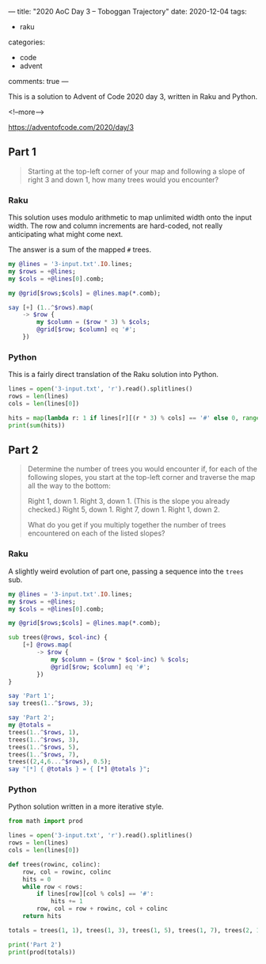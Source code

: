 ---
title: "2020 AoC Day 3 – Toboggan Trajectory"
date: 2020-12-04
tags:
  - raku
categories:
  - code
  - advent
comments: true
---

This is a solution to Advent of Code 2020 day 3, written in Raku and Python.

<!--more-->

[[https://adventofcode.com/2020/day/3]]

** Part 1

#+begin_quote
Starting at the top-left corner of your map and following a slope of right 3 and down 1, how
many trees would you encounter?
#+end_quote

*** Raku

This solution uses modulo arithmetic to map unlimited width onto the input width. The row and
column increments are hard-coded, not really anticipating what might come next.

The answer is a sum of the mapped ~#~ trees.

#+begin_src raku :results output
  my @lines = '3-input.txt'.IO.lines;
  my $rows = +@lines;
  my $cols = +@lines[0].comb;

  my @grid[$rows;$cols] = @lines.map(*.comb);

  say [+] (1..^$rows).map(
      -> $row {
          my $column = ($row * 3) % $cols;
          @grid[$row; $column] eq '#';
      })
#+end_src

#+RESULTS:
: 242


*** Python

This is a fairly direct translation of the Raku solution into Python.

#+begin_src python :results output
lines = open('3-input.txt', 'r').read().splitlines()
rows = len(lines)
cols = len(lines[0])

hits = map(lambda r: 1 if lines[r][(r * 3) % cols] == '#' else 0, range(1, rows))
print(sum(hits))
#+end_src

#+RESULTS:
: 242


** Part 2

#+begin_quote
Determine the number of trees you would encounter if, for each of the following slopes, you
start at the top-left corner and traverse the map all the way to the bottom:

Right 1, down 1.
Right 3, down 1. (This is the slope you already checked.)
Right 5, down 1.
Right 7, down 1.
Right 1, down 2.

What do you get if you multiply together the number of trees encountered on each of the listed
slopes?
#+end_quote

*** Raku

A slightly weird evolution of part one, passing a sequence into the ~trees~ sub.

#+begin_src raku :results output
  my @lines = '3-input.txt'.IO.lines;
  my $rows = +@lines;
  my $cols = +@lines[0].comb;

  my @grid[$rows;$cols] = @lines.map(*.comb);

  sub trees(@rows, $col-inc) {
      [+] @rows.map(
          -> $row {
              my $column = ($row * $col-inc) % $cols;
              @grid[$row; $column] eq '#';
          })
  }

  say 'Part 1';
  say trees(1..^$rows, 3);

  say 'Part 2';
  my @totals =
  trees(1..^$rows, 1),
  trees(1..^$rows, 3),
  trees(1..^$rows, 5),
  trees(1..^$rows, 7),
  trees((2,4,6...^$rows), 0.5);
  say "[*] { @totals } = { [*] @totals }";
#+end_src

#+RESULTS:
: Part 1
: 242
: Part 2
: [*] 82 242 71 67 24 = 2265549792

*** Python

Python solution written in a more iterative style.

#+begin_src python :results output
  from math import prod

  lines = open('3-input.txt', 'r').read().splitlines()
  rows = len(lines)
  cols = len(lines[0])

  def trees(rowinc, colinc):
      row, col = rowinc, colinc
      hits = 0
      while row < rows:
          if lines[row][col % cols] == '#':
              hits += 1
          row, col = row + rowinc, col + colinc
      return hits

  totals = trees(1, 1), trees(1, 3), trees(1, 5), trees(1, 7), trees(2, 1);

  print('Part 2')
  print(prod(totals))
#+end_src

#+RESULTS:
: Part 2
: 2265549792
